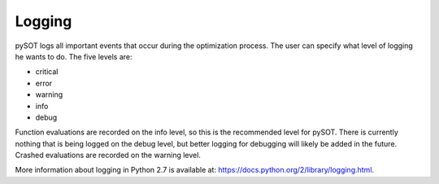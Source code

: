 Logging
=======

pySOT logs all important events that occur during the optimization process. The user can
specify what level of logging he wants to do. The five levels are:

- critical
- error
- warning
- info
- debug

Function evaluations are recorded on the info level, so this is the recommended level for pySOT.
There is currently nothing that is being logged on the debug level, but better logging for
debugging will likely be added in the future. Crashed evaluations are recorded on the warning
level.

More information about logging in Python 2.7 is available at:
`https://docs.python.org/2/library/logging.html <https://docs.python.org/2/library/logging.html>`_.
